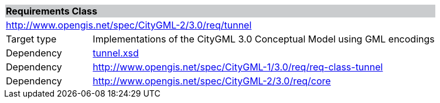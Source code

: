 [[tunnel-requirements-class]]
[cols="1,4",width="100%"]
|===
2+|*Requirements Class* {set:cellbgcolor:#CACCCE}
2+|http://www.opengis.net/spec/CityGML-2/3.0/req/tunnel {set:cellbgcolor:#FFFFFF}
|Target type |Implementations of the CityGML 3.0 Conceptual Model using GML encodings
|Dependency |http://schemas.opengis.net/citygml/tunnel/3.0/tunnel.xsd[tunnel.xsd^]
|Dependency |http://www.opengis.net/spec/CityGML-1/3.0/req/req-class-tunnel
|Dependency |http://www.opengis.net/spec/CityGML-2/3.0/req/core
|===
